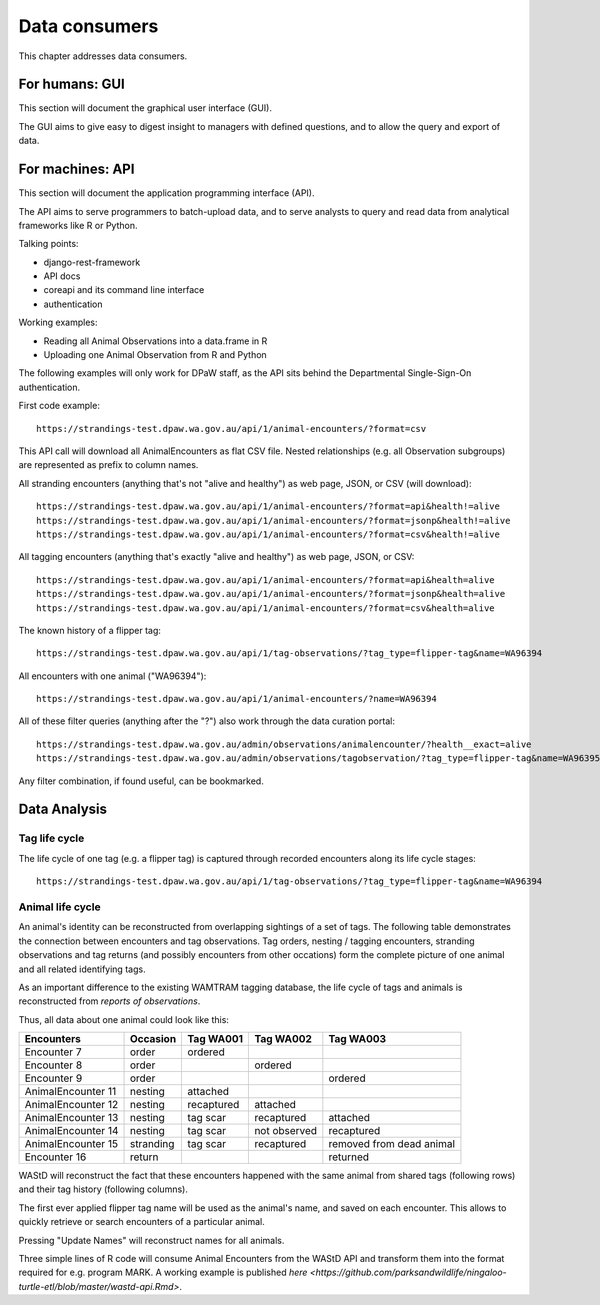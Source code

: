 ==================
Data consumers
==================
This chapter addresses data consumers.

For humans: GUI
===============
This section will document the graphical user interface (GUI).

The GUI aims to give easy to digest insight to managers with
defined questions, and to allow the query and export of data.


For machines: API
=================
This section will document the application programming interface (API).

The API aims to serve programmers to batch-upload data,
and to serve analysts to query and read data from analytical
frameworks like R or Python.

Talking points:

* django-rest-framework
* API docs
* coreapi and its command line interface
* authentication

Working examples:

* Reading all Animal Observations into a data.frame in R
* Uploading one Animal Observation from R and Python

The following examples will only work for DPaW staff, as the API sits behind
the Departmental Single-Sign-On authentication.

First code example::

    https://strandings-test.dpaw.wa.gov.au/api/1/animal-encounters/?format=csv

This API call will download all AnimalEncounters as flat CSV file.
Nested relationships (e.g. all Observation subgroups) are represented as prefix
to column names.

All stranding encounters (anything that's not "alive and healthy") as web page,
JSON, or CSV (will download)::

    https://strandings-test.dpaw.wa.gov.au/api/1/animal-encounters/?format=api&health!=alive
    https://strandings-test.dpaw.wa.gov.au/api/1/animal-encounters/?format=jsonp&health!=alive
    https://strandings-test.dpaw.wa.gov.au/api/1/animal-encounters/?format=csv&health!=alive

All tagging encounters (anything that's exactly "alive and healthy") as web page,
JSON, or CSV::

    https://strandings-test.dpaw.wa.gov.au/api/1/animal-encounters/?format=api&health=alive
    https://strandings-test.dpaw.wa.gov.au/api/1/animal-encounters/?format=jsonp&health=alive
    https://strandings-test.dpaw.wa.gov.au/api/1/animal-encounters/?format=csv&health=alive

The known history of a flipper tag::

    https://strandings-test.dpaw.wa.gov.au/api/1/tag-observations/?tag_type=flipper-tag&name=WA96394

All encounters with one animal ("WA96394")::

    https://strandings-test.dpaw.wa.gov.au/api/1/animal-encounters/?name=WA96394

All of these filter queries (anything after the "?") also work through the data curation portal::

    https://strandings-test.dpaw.wa.gov.au/admin/observations/animalencounter/?health__exact=alive
    https://strandings-test.dpaw.wa.gov.au/admin/observations/tagobservation/?tag_type=flipper-tag&name=WA96395

Any filter combination, if found useful, can be bookmarked.


Data Analysis
=============

Tag life cycle
--------------
The life cycle of one tag (e.g. a flipper tag) is captured through recorded
encounters along its life cycle stages::

    https://strandings-test.dpaw.wa.gov.au/api/1/tag-observations/?tag_type=flipper-tag&name=WA96394


Animal life cycle
-----------------
An animal's identity can be reconstructed from overlapping sightings of a set of tags.
The following table demonstrates the connection between encounters and tag
observations. Tag orders, nesting / tagging encounters, stranding observations
and tag returns (and possibly encounters from other occations) form the complete
picture of one animal and all related identifying tags.

As an important difference to the existing WAMTRAM tagging database, the life
cycle of tags and animals is reconstructed from *reports of observations*.

Thus, all data about one animal could look like this:

================== ========= ============== ============== ========================
Encounters         Occasion  Tag WA001      Tag WA002      Tag WA003
================== ========= ============== ============== ========================
Encounter        7 order     ordered
Encounter        8 order                    ordered
Encounter        9 order                                   ordered
AnimalEncounter 11 nesting   attached
AnimalEncounter 12 nesting   recaptured     attached
AnimalEncounter 13 nesting   tag scar       recaptured     attached
AnimalEncounter 14 nesting   tag scar       not observed   recaptured
AnimalEncounter 15 stranding tag scar       recaptured     removed from dead animal
Encounter       16 return                                  returned
================== ========= ============== ============== ========================

WAStD will reconstruct the fact that these encounters happened with the same
animal from shared tags (following rows) and their tag history (following columns).

The first ever applied flipper tag name will be used as the animal's name, and
saved on each encounter. This allows to quickly retrieve or search encounters
of a particular animal.

Pressing "Update Names" will reconstruct names for all animals.

Three simple lines of R code will consume Animal Encounters from the WAStD API
and transform them into the format required for e.g. program MARK.
A working example is published
`here <https://github.com/parksandwildlife/ningaloo-turtle-etl/blob/master/wastd-api.Rmd>`.
